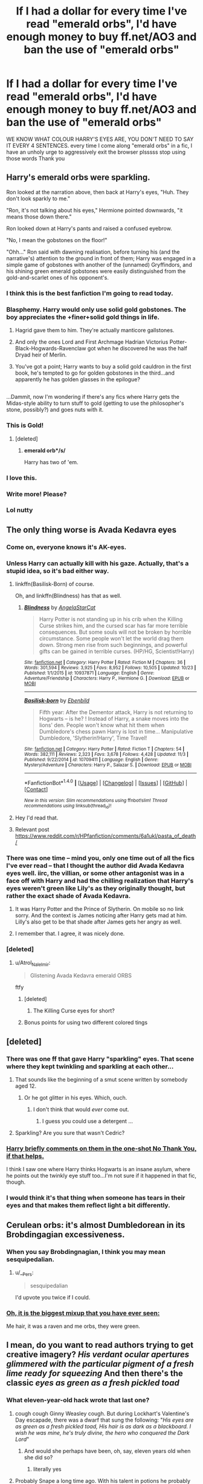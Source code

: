 #+TITLE: If I had a dollar for every time I've read "emerald orbs", I'd have enough money to buy ff.net/AO3 and ban the use of "emerald orbs"

* If I had a dollar for every time I've read "emerald orbs", I'd have enough money to buy ff.net/AO3 and ban the use of "emerald orbs"
:PROPERTIES:
:Author: alicit
:Score: 279
:DateUnix: 1514546707.0
:DateShort: 2017-Dec-29
:FlairText: Misc
:END:
WE KNOW WHAT COLOUR HARRY'S EYES ARE, YOU DON'T NEED TO SAY IT EVERY 4 SENTENCES. every time I come along "emerald orbs" in a fic, I have an unholy urge to aggressively exit the browser plsssss stop using those words Thank you


** Harry's emerald orbs were sparkling.

Ron looked at the narration above, then back at Harry's eyes, "Huh. They don't look sparkly to me."

"Ron, it's not talking about his eyes," Hermione pointed downwards, "it means those down there."

Ron looked down at Harry's pants and raised a confused eyebrow.

"No, I mean the gobstones on the floor!"

"Ohh..." Ron said with dawning realisation, before turning his (and the narrative's) attention to the ground in front of them; Harry was engaged in a simple game of gobstones with another of the (unnamed) Gryffindors, and his shining green emerald gobstones were easily distinguished from the gold-and-scarlet ones of his opponent's.
:PROPERTIES:
:Author: Avaday_Daydream
:Score: 279
:DateUnix: 1514548853.0
:DateShort: 2017-Dec-29
:END:

*** I think this is the best fanfiction I'm going to read today.
:PROPERTIES:
:Author: SMTRodent
:Score: 64
:DateUnix: 1514566475.0
:DateShort: 2017-Dec-29
:END:


*** Blasphemy. Harry would only use solid gold gobstones. The boy appreciates the +finer+solid gold things in life.
:PROPERTIES:
:Author: Jechtael
:Score: 60
:DateUnix: 1514593075.0
:DateShort: 2017-Dec-30
:END:

**** Hagrid gave them to him. They're actually manticore gallstones.
:PROPERTIES:
:Author: SMTRodent
:Score: 33
:DateUnix: 1514635798.0
:DateShort: 2017-Dec-30
:END:


**** And only the ones Lord and First Archmage Hadrian Victorius Potter-Black-Hogwards-Ravenclaw got when he discovered he was the half Dryad heir of Merlin.
:PROPERTIES:
:Score: 17
:DateUnix: 1514675194.0
:DateShort: 2017-Dec-31
:END:


**** You've got a point; Harry wants to buy a solid gold cauldron in the first book, he's tempted to go for golden gobstones in the third...and apparently he has golden glasses in the epilogue?

** 
   :PROPERTIES:
   :CUSTOM_ID: section
   :END:
...Dammit, now I'm wondering if there's any fics where Harry gets the Midas-style ability to turn stuff to gold (getting to use the philosopher's stone, possibly?) and goes nuts with it.
:PROPERTIES:
:Author: Avaday_Daydream
:Score: 17
:DateUnix: 1514728147.0
:DateShort: 2017-Dec-31
:END:


*** This is Gold!
:PROPERTIES:
:Author: LurkerBeDammed
:Score: 23
:DateUnix: 1514550142.0
:DateShort: 2017-Dec-29
:END:

**** [deleted]
:PROPERTIES:
:Score: 50
:DateUnix: 1514554782.0
:DateShort: 2017-Dec-29
:END:

***** *emerald orb*/s/*

Harry has two of 'em.
:PROPERTIES:
:Author: wille179
:Score: 3
:DateUnix: 1514684242.0
:DateShort: 2017-Dec-31
:END:


*** I love this.
:PROPERTIES:
:Author: abhivanth
:Score: 3
:DateUnix: 1514565831.0
:DateShort: 2017-Dec-29
:END:


*** Write more! Please?
:PROPERTIES:
:Author: HeathensHollerHeaven
:Score: 2
:DateUnix: 1514636845.0
:DateShort: 2017-Dec-30
:END:


*** Lol nutty
:PROPERTIES:
:Author: SeductiveApple
:Score: 2
:DateUnix: 1515002207.0
:DateShort: 2018-Jan-03
:END:


** The only thing worse is Avada Kedavra eyes
:PROPERTIES:
:Author: pornomancer90
:Score: 108
:DateUnix: 1514554902.0
:DateShort: 2017-Dec-29
:END:

*** Come on, everyone knows it's AK-eyes.
:PROPERTIES:
:Author: IntenseGenius
:Score: 54
:DateUnix: 1514567123.0
:DateShort: 2017-Dec-29
:END:


*** Unless Harry can actually kill with his gaze. Actually, that's a stupid idea, so it's bad either way.
:PROPERTIES:
:Score: 57
:DateUnix: 1514555558.0
:DateShort: 2017-Dec-29
:END:

**** linkffn(Basilisk-Born) of course.

Oh, and linkffn(Blindness) has that as well.
:PROPERTIES:
:Author: fflai
:Score: 30
:DateUnix: 1514567176.0
:DateShort: 2017-Dec-29
:END:

***** [[http://www.fanfiction.net/s/10937871/1/][*/Blindness/*]] by [[https://www.fanfiction.net/u/717542/AngelaStarCat][/AngelaStarCat/]]

#+begin_quote
  Harry Potter is not standing up in his crib when the Killing Curse strikes him, and the cursed scar has far more terrible consequences. But some souls will not be broken by horrible circumstance. Some people won't let the world drag them down. Strong men rise from such beginnings, and powerful gifts can be gained in terrible curses. (HP/HG, Scientist!Harry)
#+end_quote

^{/Site/: [[http://www.fanfiction.net/][fanfiction.net]] *|* /Category/: Harry Potter *|* /Rated/: Fiction M *|* /Chapters/: 36 *|* /Words/: 301,594 *|* /Reviews/: 3,925 *|* /Favs/: 8,952 *|* /Follows/: 10,505 *|* /Updated/: 10/23 *|* /Published/: 1/1/2015 *|* /id/: 10937871 *|* /Language/: English *|* /Genre/: Adventure/Friendship *|* /Characters/: Harry P., Hermione G. *|* /Download/: [[http://www.ff2ebook.com/old/ffn-bot/index.php?id=10937871&source=ff&filetype=epub][EPUB]] or [[http://www.ff2ebook.com/old/ffn-bot/index.php?id=10937871&source=ff&filetype=mobi][MOBI]]}

--------------

[[http://www.fanfiction.net/s/10709411/1/][*/Basilisk-born/*]] by [[https://www.fanfiction.net/u/4707996/Ebenbild][/Ebenbild/]]

#+begin_quote
  Fifth year: After the Dementor attack, Harry is not returning to Hogwarts -- is he? ! Instead of Harry, a snake moves into the lions' den. People won't know what hit them when Dumbledore's chess pawn Harry is lost in time... Manipulative Dumbledore, 'Slytherin!Harry', Time Travel!
#+end_quote

^{/Site/: [[http://www.fanfiction.net/][fanfiction.net]] *|* /Category/: Harry Potter *|* /Rated/: Fiction T *|* /Chapters/: 54 *|* /Words/: 382,111 *|* /Reviews/: 2,323 *|* /Favs/: 3,678 *|* /Follows/: 4,428 *|* /Updated/: 11/3 *|* /Published/: 9/22/2014 *|* /id/: 10709411 *|* /Language/: English *|* /Genre/: Mystery/Adventure *|* /Characters/: Harry P., Salazar S. *|* /Download/: [[http://www.ff2ebook.com/old/ffn-bot/index.php?id=10709411&source=ff&filetype=epub][EPUB]] or [[http://www.ff2ebook.com/old/ffn-bot/index.php?id=10709411&source=ff&filetype=mobi][MOBI]]}

--------------

*FanfictionBot*^{1.4.0} *|* [[[https://github.com/tusing/reddit-ffn-bot/wiki/Usage][Usage]]] | [[[https://github.com/tusing/reddit-ffn-bot/wiki/Changelog][Changelog]]] | [[[https://github.com/tusing/reddit-ffn-bot/issues/][Issues]]] | [[[https://github.com/tusing/reddit-ffn-bot/][GitHub]]] | [[[https://www.reddit.com/message/compose?to=tusing][Contact]]]

^{/New in this version: Slim recommendations using/ ffnbot!slim! /Thread recommendations using/ linksub(thread_id)!}
:PROPERTIES:
:Author: FanfictionBot
:Score: 8
:DateUnix: 1514567205.0
:DateShort: 2017-Dec-29
:END:


**** Hey I'd read that.
:PROPERTIES:
:Author: Socio_Pathic
:Score: 14
:DateUnix: 1514561133.0
:DateShort: 2017-Dec-29
:END:


**** Relevant post [[https://www.reddit.com/r/HPfanfiction/comments/6a1ukl/pasta_of_death/]]
:PROPERTIES:
:Score: 2
:DateUnix: 1514573162.0
:DateShort: 2017-Dec-29
:END:


*** There was one time -- mind you, only one time out of all the fics I've ever read -- that I thought the author did Avada Kedavra eyes well. iirc, the villian, or some other antagonist was in a face off with Harry and had the chilling realization that Harry's eyes weren't green like Lily's as they originally thought, but rather the exact shade of Avada Kedavra.
:PROPERTIES:
:Author: Flye_Autumne
:Score: 33
:DateUnix: 1514557949.0
:DateShort: 2017-Dec-29
:END:

**** It was Harry Potter and the Prince of Slytherin. On mobile so no link sorry. And the context is James noticing after Harry gets mad at him. Lilly's also get to be that shade after James gets her angry as well.
:PROPERTIES:
:Author: cretsben
:Score: 27
:DateUnix: 1514559682.0
:DateShort: 2017-Dec-29
:END:


**** I remember that. I agree, it was nicely done.
:PROPERTIES:
:Author: SMTRodent
:Score: 4
:DateUnix: 1514566525.0
:DateShort: 2017-Dec-29
:END:


*** [deleted]
:PROPERTIES:
:Score: 26
:DateUnix: 1514560012.0
:DateShort: 2017-Dec-29
:END:

**** u/Atrol_Nalelmir:
#+begin_quote
  Glistening Avada Kedavra emerald ORBS
#+end_quote

ftfy
:PROPERTIES:
:Author: Atrol_Nalelmir
:Score: 12
:DateUnix: 1514592036.0
:DateShort: 2017-Dec-30
:END:

***** [deleted]
:PROPERTIES:
:Score: 7
:DateUnix: 1514593130.0
:DateShort: 2017-Dec-30
:END:

****** The Killing Curse eyes for short?
:PROPERTIES:
:Author: Edocsiru
:Score: 2
:DateUnix: 1514690744.0
:DateShort: 2017-Dec-31
:END:


***** Bonus points for using two different colored tings
:PROPERTIES:
:Author: healzsham
:Score: 1
:DateUnix: 1515055898.0
:DateShort: 2018-Jan-04
:END:


** [deleted]
:PROPERTIES:
:Score: 43
:DateUnix: 1514564480.0
:DateShort: 2017-Dec-29
:END:

*** There was one ff that gave Harry "sparkling" eyes. That scene where they kept twinkling and sparkling at each other...
:PROPERTIES:
:Author: GofQE6
:Score: 37
:DateUnix: 1514565297.0
:DateShort: 2017-Dec-29
:END:

**** That sounds like the beginning of a smut scene written by somebody aged 12.
:PROPERTIES:
:Author: Hellstrike
:Score: 33
:DateUnix: 1514569488.0
:DateShort: 2017-Dec-29
:END:

***** Or he got glitter in his eyes. Which, ouch.
:PROPERTIES:
:Author: Nrandom2215
:Score: 15
:DateUnix: 1514582463.0
:DateShort: 2017-Dec-30
:END:

****** I don't think that would /ever/ come out.
:PROPERTIES:
:Author: CastoBlasto
:Score: 8
:DateUnix: 1514647120.0
:DateShort: 2017-Dec-30
:END:

******* I guess you could use a detergent ...
:PROPERTIES:
:Author: Kazeto
:Score: 5
:DateUnix: 1514664151.0
:DateShort: 2017-Dec-30
:END:


**** Sparkling? Are you sure that wasn't Cedric?
:PROPERTIES:
:Author: Edocsiru
:Score: 2
:DateUnix: 1514690835.0
:DateShort: 2017-Dec-31
:END:


*** [[https://www.fanfiction.net/s/4670484/1/No-Thank-You][Harry briefly comments on them in the one-shot No Thank You, if that helps.]]

I think I saw one where Harry thinks Hogwarts is an insane asylum, where he points out the twinkly eye stuff too...I'm not sure if it happened in that fic, though.
:PROPERTIES:
:Author: Avaday_Daydream
:Score: 10
:DateUnix: 1514586913.0
:DateShort: 2017-Dec-30
:END:


*** I would think it's that thing when someone has tears in their eyes and that makes them reflect light a bit differently.
:PROPERTIES:
:Author: Kazeto
:Score: 1
:DateUnix: 1514664182.0
:DateShort: 2017-Dec-30
:END:


** Cerulean orbs: it's almost Dumbledorean in its Brobdingagian excessiveness.
:PROPERTIES:
:Author: __Pers
:Score: 27
:DateUnix: 1514560617.0
:DateShort: 2017-Dec-29
:END:

*** When you say Brobdingnagian, I think you may mean sesquipedalian.
:PROPERTIES:
:Author: SMTRodent
:Score: 25
:DateUnix: 1514566593.0
:DateShort: 2017-Dec-29
:END:

**** u/__Pers:
#+begin_quote
  sesquipedalian
#+end_quote

I'd upvote you twice if I could.
:PROPERTIES:
:Author: __Pers
:Score: 10
:DateUnix: 1514575314.0
:DateShort: 2017-Dec-29
:END:


*** [[https://www.youtube.com/watch?v=eic5KQ2sy8Y][Oh, it is the biggest mixup that you have ever seen:]]

Me hair, it was a raven and me orbs, they were green.
:PROPERTIES:
:Score: 3
:DateUnix: 1514582263.0
:DateShort: 2017-Dec-30
:END:


** I mean, do you want to read authors trying to get creative imagery? /His verdant ocular apertures glimmered with the particular pigment of a fresh lime ready for squeezing/ And then there's the classic /eyes as green as a fresh pickled toad/
:PROPERTIES:
:Author: PixelKind
:Score: 19
:DateUnix: 1514604073.0
:DateShort: 2017-Dec-30
:END:

*** What eleven-year-old hack wrote that last one?
:PROPERTIES:
:Author: SMTRodent
:Score: 11
:DateUnix: 1514635983.0
:DateShort: 2017-Dec-30
:END:

**** cough cough Ginny Weasley cough. But during Lockhart's Valentine's Day escapade, there was a dwarf that sung the following: "/His eyes are as green as a fresh pickled toad, His hair is as dark as a blackboard. I wish he was mine, he's truly divine, the hero who conquered the Dark Lord/"
:PROPERTIES:
:Author: PixelKind
:Score: 6
:DateUnix: 1514687337.0
:DateShort: 2017-Dec-31
:END:

***** And would she perhaps have been, oh, say, eleven years old when she did so?
:PROPERTIES:
:Author: SMTRodent
:Score: 7
:DateUnix: 1514722235.0
:DateShort: 2017-Dec-31
:END:

****** literally yes
:PROPERTIES:
:Author: PixelKind
:Score: 2
:DateUnix: 1514761240.0
:DateShort: 2018-Jan-01
:END:


**** Probably Snape a long time ago. With his talent in potions he probably had a thing for potion ingredients.
:PROPERTIES:
:Author: Kazeto
:Score: 1
:DateUnix: 1514664490.0
:DateShort: 2017-Dec-30
:END:


** I have a similar pet peeve when it comes to hair colour. And there's nothing worse than "the raven-haired boy".
:PROPERTIES:
:Score: 42
:DateUnix: 1514547164.0
:DateShort: 2017-Dec-29
:END:


** FFN is worth like 250 million, so you've must have read that phrase a lot.
:PROPERTIES:
:Author: Lord_Anarchy
:Score: 15
:DateUnix: 1514562929.0
:DateShort: 2017-Dec-29
:END:

*** In contrast, Ao3 is a nonprofit so it's literally impossible to buy 😂
:PROPERTIES:
:Author: Nrandom2215
:Score: 13
:DateUnix: 1514582725.0
:DateShort: 2017-Dec-30
:END:

**** OTW is a 501(c)3 nonprofit corporation and Ao3 is an asset of it, which could, in theory, be sold.
:PROPERTIES:
:Author: jeffala
:Score: 9
:DateUnix: 1514583436.0
:DateShort: 2017-Dec-30
:END:


**** Nothing is impossible to buy. Affording the price is where some things get tricky.
:PROPERTIES:
:Author: CastoBlasto
:Score: 1
:DateUnix: 1514647205.0
:DateShort: 2017-Dec-30
:END:


** [deleted]
:PROPERTIES:
:Score: 25
:DateUnix: 1514559879.0
:DateShort: 2017-Dec-29
:END:

*** Like that time travel Hermione one. Hermione had chocolate brown eyes, but her past self Mia had whisky amber.

I can't even remember why they changed. Animagus form I think.
:PROPERTIES:
:Author: Lamenardo
:Score: 10
:DateUnix: 1514613567.0
:DateShort: 2017-Dec-30
:END:


*** TBF, eyes do look different colours in different lights sometimes. Sorry, glistening orbs look different colours in different lights.
:PROPERTIES:
:Author: signupinsecondssss
:Score: 5
:DateUnix: 1514590051.0
:DateShort: 2017-Dec-30
:END:

**** [deleted]
:PROPERTIES:
:Score: 3
:DateUnix: 1514590490.0
:DateShort: 2017-Dec-30
:END:

***** Oh dear.
:PROPERTIES:
:Author: signupinsecondssss
:Score: 1
:DateUnix: 1514592630.0
:DateShort: 2017-Dec-30
:END:


**** u/Kazeto:
#+begin_quote
  Sorry, glistening orbs look different colours in different lights.
#+end_quote

As someone who's into beading, I can so confirm that. Eleventy bajilion colours depending on the angle of lighting, angle you look at it, which day of the week it is, what planet you are on, and so on, and so on.
:PROPERTIES:
:Author: Kazeto
:Score: 3
:DateUnix: 1514664407.0
:DateShort: 2017-Dec-30
:END:


** This reminds me. I once listened to an interview with one of the Writers of the future Judges - the late K. D. Wentworth. She said her biggest pet peeve when judging new writers was that every single one substituted the word Orbs for eyes.
:PROPERTIES:
:Author: TMorrisCode
:Score: 10
:DateUnix: 1514594500.0
:DateShort: 2017-Dec-30
:END:


** Well, writers can be forgiven for thinking readers need to be informed about it. After all, the filmmakers never seemed to figure it out.
:PROPERTIES:
:Author: The_Truthkeeper
:Score: 6
:DateUnix: 1514627051.0
:DateShort: 2017-Dec-30
:END:


** raven -haired.
:PROPERTIES:
:Author: 944tim
:Score: 4
:DateUnix: 1514567005.0
:DateShort: 2017-Dec-29
:END:


** * E M E R A L D     O R B S
  :PROPERTIES:
  :CUSTOM_ID: e-m-e-r-a-l-d-o-r-b-s
  :END:
:PROPERTIES:
:Author: wille179
:Score: 2
:DateUnix: 1514684460.0
:DateShort: 2017-Dec-31
:END:


** maybe you have been reading all the wrong fics
:PROPERTIES:
:Author: booleanfreud
:Score: 2
:DateUnix: 1514687045.0
:DateShort: 2017-Dec-31
:END:


** [deleted]
:PROPERTIES:
:Score: -8
:DateUnix: 1514566814.0
:DateShort: 2017-Dec-29
:END:

*** And it was annoying in canon as well.
:PROPERTIES:
:Score: 4
:DateUnix: 1514573874.0
:DateShort: 2017-Dec-29
:END:
